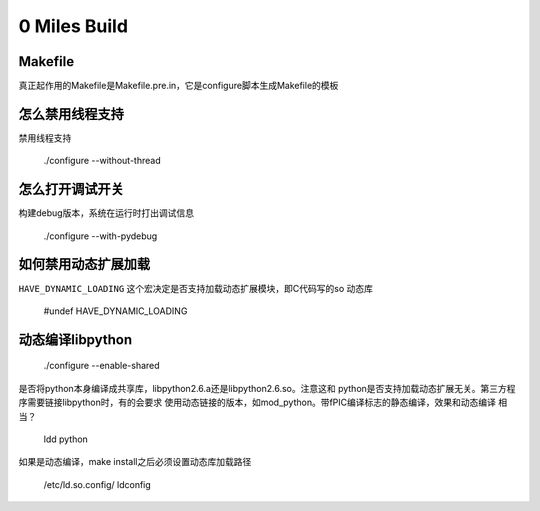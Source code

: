 0 Miles Build
==============

Makefile
---------
真正起作用的Makefile是Makefile.pre.in，它是configure脚本生成Makefile的模板   


怎么禁用线程支持
--------
禁用线程支持
    
    ./configure --without-thread


怎么打开调试开关
------------
构建debug版本，系统在运行时打出调试信息

    ./configure --with-pydebug


如何禁用动态扩展加载
----------------------
``HAVE_DYNAMIC_LOADING`` 这个宏决定是否支持加载动态扩展模块，即C代码写的so
动态库

    #undef HAVE_DYNAMIC_LOADING


动态编译libpython
------------------

    ./configure --enable-shared

是否将python本身编译成共享库，libpython2.6.a还是libpython2.6.so。注意这和
python是否支持加载动态扩展无关。第三方程序需要链接libpython时，有的会要求
使用动态链接的版本，如mod_python。带fPIC编译标志的静态编译，效果和动态编译
相当？

    ldd python

如果是动态编译，make install之后必须设置动态库加载路径

    /etc/ld.so.config/
    ldconfig

